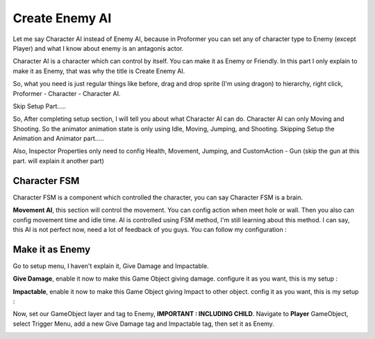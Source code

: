 .. _doc_create_enemy_ai:

Create Enemy AI
===============

Let me say Character AI instead of Enemy AI, because in Proformer you can set any
of character type to Enemy (except Player) and what I know about enemy is an antagonis actor.

Character AI is a character which can control by itself. You can make it as Enemy or Friendly.
In this part I only explain to make it as Enemy, that was why the title is Create Enemy AI.

So, what you need is just regular things like before, drag and drop sprite (I'm using dragon) to hierarchy, right click, Proformer - Character - Character AI.

Skip Setup Part.....

So, After completing setup section, I will tell you about what Character AI can do. Character AI can only Moving and Shooting. So the animator
animation state is only using Idle, Moving, Jumping, and Shooting. Skipping Setup the Animation and Animator part.....

Also, Inspector Properties only need to config Health, Movement, Jumping, and CustomAction - Gun (skip the gun at this part. will explain it another part)

.. image:: /img/2d_tutor/character_ai_motor.PNG


Character FSM
-------------

Character FSM is a component which controlled the character, you can say Character FSM is a brain.

**Movement AI**, this section will control the movement. You can config action when meet hole or wall. Then you also can config
movement time and idle time. AI is controlled using FSM method, I'm still learning about this method. I can say, this AI is not perfect now,
need a lot of feedback of you guys. You can follow my configuration :

.. image:: /img/2d_tutor/movement_ai_inspector.PNG

Make it as Enemy
----------------

Go to setup menu, I haven't explain it, Give Damage and Impactable.

**Give Damage**, enable it now to make this Game Object giving damage. configure it as you want, this is my setup :

.. image:: /img/2d_tutor/give_damage.PNG

**Impactable**, enable it now to make this Game Object giving Impact to other object. config it as you want, this is my setup :

.. image:: /img/2d_tutor/impactable.PNG

Now, set our GameObject layer and tag to Enemy, **IMPORTANT : INCLUDING CHILD**. Navigate to **Player** GameObject, select Trigger Menu, add a new Give Damage
tag and Impactable tag, then set it as Enemy.

.. image:: /img/2d_tutor/trigger_player.PNG
